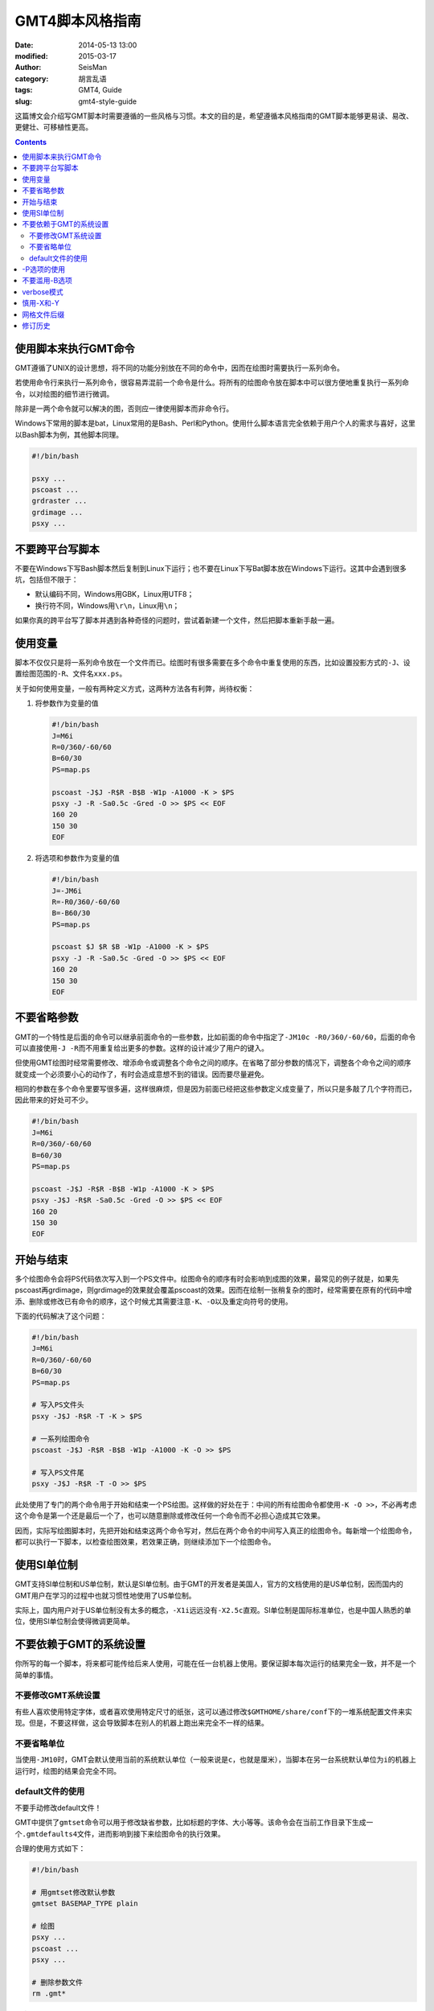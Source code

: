 GMT4脚本风格指南
################

:date: 2014-05-13 13:00
:modified: 2015-03-17
:author: SeisMan
:category: 胡言乱语
:tags: GMT4, Guide
:slug: gmt4-style-guide

这篇博文会介绍写GMT脚本时需要遵循的一些风格与习惯。本文的目的是，希望遵循本风格指南的GMT脚本能够更易读、易改、更健壮、可移植性更高。

.. contents::

使用脚本来执行GMT命令
=====================

GMT遵循了UNIX的设计思想，将不同的功能分别放在不同的命令中，因而在绘图时需要执行一系列命令。

若使用命令行来执行一系列命令，很容易弄混前一个命令是什么。将所有的绘图命令放在脚本中可以很方便地重复执行一系列命令，以对绘图的细节进行微调。

除非是一两个命令就可以解决的图，否则应一律使用脚本而非命令行。

Windows下常用的脚本是bat，Linux常用的是Bash、Perl和Python。使用什么脚本语言完全依赖于用户个人的需求与喜好，这里以Bash脚本为例，其他脚本同理。

.. code-block:: bash

   #!/bin/bash

   psxy ...
   pscoast ...
   grdraster ...
   grdimage ...
   psxy ...

不要跨平台写脚本
================

不要在Windows下写Bash脚本然后复制到Linux下运行；也不要在Linux下写Bat脚本放在Windows下运行。这其中会遇到很多坑，包括但不限于：

- 默认编码不同，Windows用GBK，Linux用UTF8；
- 换行符不同，Windows用\ ``\r\n``\ ，Linux用\ ``\n``\ ；

如果你真的跨平台写了脚本并遇到各种奇怪的问题时，尝试着新建一个文件，然后把脚本重新手敲一遍。

使用变量
========

脚本不仅仅只是将一系列命令放在一个文件而已。绘图时有很多需要在多个命令中重复使用的东西，比如设置投影方式的\ ``-J``\ 、设置绘图范围的\ ``-R``\ 、文件名\ ``xxx.ps``\ 。

关于如何使用变量，一般有两种定义方式，这两种方法各有利弊，尚待权衡：

#. 将参数作为变量的值

   .. code-block:: bash

      #!/bin/bash
      J=M6i
      R=0/360/-60/60
      B=60/30
      PS=map.ps

      pscoast -J$J -R$R -B$B -W1p -A1000 -K > $PS
      psxy -J -R -Sa0.5c -Gred -O >> $PS << EOF
      160 20
      150 30
      EOF

#. 将选项和参数作为变量的值

   .. code-block:: bash

      #!/bin/bash
      J=-JM6i
      R=-R0/360/-60/60
      B=-B60/30
      PS=map.ps

      pscoast $J $R $B -W1p -A1000 -K > $PS
      psxy -J -R -Sa0.5c -Gred -O >> $PS << EOF
      160 20
      150 30
      EOF


不要省略参数
============

GMT的一个特性是后面的命令可以继承前面命令的一些参数，比如前面的命令中指定了\ ``-JM10c -R0/360/-60/60``\ ，后面的命令可以直接使用\ ``-J -R``\ 而不用重复给出更多的参数。这样的设计减少了用户的键入。

但使用GMT绘图时经常需要修改、增添命令或调整各个命令之间的顺序。在省略了部分参数的情况下，调整各个命令之间的顺序就变成一个必须要小心的动作了，有时会造成意想不到的错误。因而要尽量避免。

相同的参数在多个命令里要写很多遍，这样很麻烦，但是因为前面已经把这些参数定义成变量了，所以只是多敲了几个字符而已，因此带来的好处可不少。

.. code-block:: bash

    #!/bin/bash
    J=M6i
    R=0/360/-60/60
    B=60/30
    PS=map.ps

    pscoast -J$J -R$R -B$B -W1p -A1000 -K > $PS
    psxy -J$J -R$R -Sa0.5c -Gred -O >> $PS << EOF
    160 20
    150 30
    EOF

开始与结束
==========

多个绘图命令会将PS代码依次写入到一个PS文件中。绘图命令的顺序有时会影响到成图的效果，最常见的例子就是，如果先pscoast再grdimage，则grdimage的效果就会覆盖pscoast的效果。因而在绘制一张稍复杂的图时，经常需要在原有的代码中增添、删除或修改已有命令的顺序，这个时候尤其需要注意\ ``-K``\ 、\ ``-O``\ 以及重定向符号的使用。

下面的代码解决了这个问题：

.. code-block:: bash

    #!/bin/bash
    J=M6i
    R=0/360/-60/60
    B=60/30
    PS=map.ps

    # 写入PS文件头
    psxy -J$J -R$R -T -K > $PS

    # 一系列绘图命令
    pscoast -J$J -R$R -B$B -W1p -A1000 -K -O >> $PS

    # 写入PS文件尾
    psxy -J$J -R$R -T -O >> $PS

此处使用了专门的两个命令用于开始和结束一个PS绘图。这样做的好处在于：中间的所有绘图命令都使用\ ``-K -O >>``\ ，不必再考虑这个命令是第一个还是最后一个了，也可以随意删除或修改任何一个命令而不必担心造成其它效果。

因而，实际写绘图脚本时，先把开始和结束这两个命令写对，然后在两个命令的中间写入真正的绘图命令。每新增一个绘图命令，都可以执行一下脚本，以检查绘图效果，若效果正确，则继续添加下一个绘图命令。

使用SI单位制
============

GMT支持SI单位制和US单位制，默认是SI单位制。由于GMT的开发者是美国人，官方的文档使用的是US单位制，因而国内的GMT用户在学习的过程中也就习惯性地使用了US单位制。

实际上，国内用户对于US单位制没有太多的概念，\ ``-X1i``\ 远远没有\ ``-X2.5c``\ 直观。SI单位制是国际标准单位，也是中国人熟悉的单位，使用SI单位制会使得微调更简单。

不要依赖于GMT的系统设置
=======================

你所写的每一个脚本，将来都可能传给后来人使用，可能在任一台机器上使用。要保证脚本每次运行的结果完全一致，并不是一个简单的事情。

不要修改GMT系统设置
-------------------

有些人喜欢使用特定字体，或者喜欢使用特定尺寸的纸张，这可以通过修改\ ``$GMTHOME/share/conf``\ 下的一堆系统配置文件来实现。但是，不要这样做，这会导致脚本在别人的机器上跑出来完全不一样的结果。

不要省略单位
------------

当使用\ ``-JM10``\ 时，GMT会默认使用当前的系统默认单位（一般来说是\ ``c``\ ，也就是厘米），当脚本在另一台系统默认单位为\ ``i``\ 的机器上运行时，绘图的结果会完全不同。

default文件的使用
-----------------

不要手动修改default文件！

GMT中提供了\ ``gmtset``\ 命令可以用于修改缺省参数，比如标题的字体、大小等等。该命令会在当前工作目录下生成一个\ ``.gmtdefaults4``\ 文件，进而影响到接下来绘图命令的执行效果。

合理的使用方式如下：

.. code-block:: bash

   #!/bin/bash

   # 用gmtset修改默认参数
   gmtset BASEMAP_TYPE plain

   # 绘图
   psxy ...
   pscoast ...
   psxy ...

   # 删除参数文件
   rm .gmt*

在脚本的最后\ ``rm .gmt*``\ 至少删除了两个临时文件，一个是\ ``.gmtcommands``\ ，其记录了通用选项的一些信息，另一个是\ ``.gmtdefaults4``\ ，记录了当前的缺省参数。

删除这些文件的原因在于：

- 临时文件，应该删除。
- 脚本已经执行完毕，不应该遗留下无用的文件。
- 保留\ ``.gmtdefaults4``\ 文件，可能会导致下次执行脚本时产生不同的效果。例如，脚本中首先使用了默认字体0，然后绘制了一部分图，再使用\ ``gmtset``\ 修改字体为字体1，又绘制了一部分图，若忘记删除\ ``.gmtdefaults4``\ 文件，则该文件会成为下次执行脚本时的默认参数文件，导致默认字体变成1，因而出现不同的绘图效果。

有这样一种可怕的情况：假如你在\ ``$HOME``\ 下执行了\ ``gmtset``\ 命令，然后画了一个简单的图，但是却忘记删除\ ``$HOME``\ 下生成的\ ``.gmtdefaults4``\ 文件，这会影响到其它目录中几乎所有GMT脚本的执行效果，而且这个问题很难排查。要避免这种情况的发生需要遵循几个原则：

#. 尽量不要在\ ``$HOME``\ 下执行GMT命令（可能会产生临时文件，难以清理）
#. 尽量不要使用命令行执行GMT命令（因为你很可能会忘记你刚刚执行过哪些命令）
#. 使用\ ``gmtset``\ 的脚本，最后一定要记得删除\ ``.gmtdefaults4``\

-P选项的使用
============

在《GMT进阶之-P选项》中已经说过，只有第一个绘图命令中的\ ``-P``\ 选项是起作用的，所以不需要在每个绘图命令里都使用\ ``-P``\ 选项，当然若是每个绘图命令都使用了\ ``-P``\ 选项也没有问题，只是不够简洁而已。

两种推荐的使用方式：

#. 在开始PS文件时使用该选项：

   .. code-block:: bash

      #!/bin/bash
      J=M20c
      R=0/360/-60/60
      B=60/30
      PS=map.ps

      psxy -J$J -R$R -T -K -P > $PS
      pscoast -J$J -R$R -B$B -W1p -A1000 -K -O >> $PS
      psxy -J$J -R$R -T -O >> $PS

#. 修改\ ``PAGE_ORIENTATION``\ ，不使用\ ``-P``\ 选项

   .. code-block:: bash

      #!/bin/bash
      J=M20c
      R=0/360/-60/60
      B=60/30
      PS=map.ps

      gmtset PAGE_ORIENTATION portrait
      psxy -J$J -R$R -T -K > $PS
      pscoast -J$J -R$R -B$B -W1p -A1000 -K -O >> $PS
      psxy -J$J -R$R -T -O >> $PS
      rm .gmt*

不要滥用-B选项
==============

``-B``\ 选项用于绘制边框并控制边框的绘制效果。

即每个使用\ ``-B``\ 选项的命令都会绘制一次边框，在没有使用\ ``-X``\ 和\ ``-Y``\ 的情况下，多个命令重复使用\ ``-B``\ 选项会绘制多次边框，但由于边框是重合的，所以会看不出来区别。

对于\ ``-B``\ 选项，合理的用法是仅在第一个命令中使用。

verbose模式
===========

GMT命令的输出信息常用于在写脚本时判断命令执行是否正确，而在真正执行时过多的输出信息反而会扰乱用户的屏幕输出。合理的使用verbose模式的方式有三种：

#. 写脚本时每个命令都加上\ ``-V``\ 选项，待确认脚本正确无误之后删除所有\ ``-V``\ 。
#. 定义Verbose变量

   .. code-block:: bash

      #!/bin/bash

      J=M20c
      R=0/360/-60/60
      B=60/30
      PS=map.ps
      V=-V      # 调试时用这个
      #V=       # 调试完成用这个

      psxy -J$J -R$R -T -K -P $V > $PS
      pscoast -J$J -R$R -B$B -W1p -A1000 -K -O $V >> $PS
      psxy -J$J -R$R -T -O $V >> $PS

#. 修改缺省参数

   .. code-block:: bash

      #!/bin/bash
      J=M20c
      R=0/360/-60/60
      B=60/30
      PS=map.ps

      gmtset VERBOSE TRUE
      psxy -J$J -R$R -T -K > $PS
      pscoast -J$J -R$R -B$B -W1p -A1000 -K -O >> $PS
      psxy -J$J -R$R -T -O >> $PS
      rm .gmt*

从使用上的简洁来看，最简单的是第三种方法。

慎用-X和-Y
==========

使用这两个选项会导致坐标原点的移动。因而使用的时候需要相当慎重。

#. 除极个别的情况外，\ ``-X``\ 和\ ``-Y``\ 选项应该仅在绘制组合图（即一张图多个子图）时使用；
#. 对于非组合图，也可以在第一个绘图命令中使用\ ``-Xc -Yc``\ 使得整个绘图框架位于纸张的中央；
#. 不要仅仅为了将某个符号或文字移动到某个位置就使用这两个选项，如果真的有这种需求的话，应该使用绝对坐标\ ``-Xa1c -Ya1c``\ ，其仅影响当前命令的绘图位置。

网格文件后缀
============

GMT主要使用netCDF格式作为网格数据的格式，其标准后缀名为\ ``.nc``\ 。

需要注意以下两个事实：

#. GMT不会对后缀进行检测，所以后缀是什么都不重要
#. GMT之前的版本中曾经自定义了一种网格数据格式，并使用后缀\ ``.grd``\ ，因而很多脚本中都使用了\ ``.grd``\ 作为后缀。

修订历史
========

- 2014-05-13：初稿；
- 2014-05-16：关于“网格文件后缀”的说明；
- 2015-03-17：不要跨平台写脚本；
